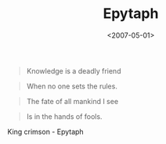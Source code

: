 #+TITLE: Epytaph

#+DATE: <2007-05-01>

#+BEGIN_QUOTE
  Knowledge is a deadly friend
#+END_QUOTE

#+BEGIN_QUOTE
  When no one sets the rules.
#+END_QUOTE

#+BEGIN_QUOTE
  The fate of all mankind I see
#+END_QUOTE

#+BEGIN_QUOTE
  Is in the hands of fools.
#+END_QUOTE

King crimson - Epytaph

